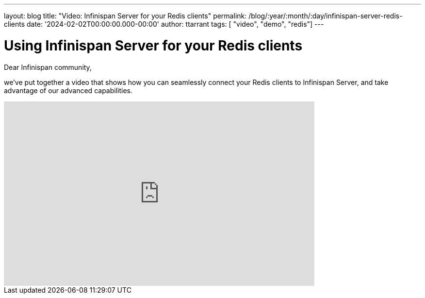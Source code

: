 ---
layout: blog
title: "Video: Infinispan Server for your Redis clients"
permalink: /blog/:year/:month/:day/infinispan-server-redis-clients
date: '2024-02-02T00:00:00.000-00:00'
author: ttarrant
tags: [ "video", "demo", "redis"]
---

= Using Infinispan Server for your Redis clients

Dear Infinispan community, 

we've put together a video that shows how you can seamlessly connect your Redis clients to Infinispan Server, and take advantage of our advanced capabilities.

video::Xi9gTA0jfD0[youtube,width="640",height="380"]


